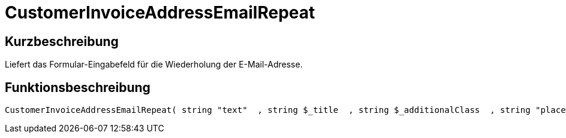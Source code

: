 = CustomerInvoiceAddressEmailRepeat
:keywords: CustomerInvoiceAddressEmailRepeat
:index: false

//  auto generated content Wed, 05 Jul 2017 23:45:42 +0200
== Kurzbeschreibung

Liefert das Formular-Eingabefeld für die Wiederholung der E-Mail-Adresse.

== Funktionsbeschreibung

[source,plenty]
----

CustomerInvoiceAddressEmailRepeat( string "text"  , string $_title  , string $_additionalClass  , string "placeholder"  )

----

